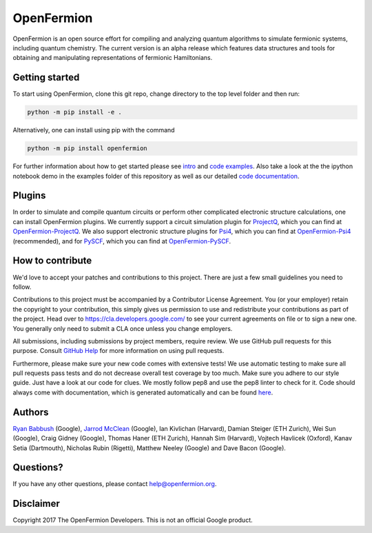 OpenFermion
===========

.. image:: https://travis-ci.org/quantumlib/OpenFermion.svg?branch=develop
    :target: https://travis-ci.org/quantumlib/OpenFermion

.. image:: https://coveralls.io/repos/github/quantumlib/OpenFermion/badge.svg
    :target: https://coveralls.io/github/quantumlib/OpenFermion

.. image:: https://readthedocs.org/projects/openfermion/badge/?version=latest
    :target: http://openfermion.readthedocs.io/en/latest/?badge=latest
    :alt: Documentation Status

.. image:: https://badge.fury.io/py/openfermion.svg
    :target: https://badge.fury.io/py/openfermion

OpenFermion is an open source effort for compiling and analyzing quantum algorithms to simulate fermionic systems, including quantum chemistry. The current version is an alpha release which features data structures and tools for obtaining and manipulating representations of fermionic Hamiltonians.

Getting started
---------------

To start using OpenFermion, clone this git repo, change directory to the top level folder and then run:

.. code-block:: bash

  python -m pip install -e .

Alternatively, one can install using pip with the command

.. code-block:: bash

  python -m pip install openfermion

For further information about how to get started please see `intro <http://openfermion.readthedocs.io/en/latest/intro.html>`__ and  `code examples <http://openfermion.readthedocs.io/en/latest/examples.html>`__. Also take a look at the the ipython notebook demo in the examples folder of this repository as well as our detailed `code documentation <http://openfermion.readthedocs.io/en/latest/openfermion.html>`__.

Plugins
-------

In order to simulate and compile quantum circuits or perform other complicated electronic structure calculations, one can install OpenFermion plugins. We currently support a circuit simulation plugin for `ProjectQ <https://projectq.ch>`__, which you can find at `OpenFermion-ProjectQ <http://github.com/quantumlib/OpenFermion-ProjectQ>`__. We also support electronic structure plugins for `Psi4 <http://psicode.org>`__, which you can find at `OpenFermion-Psi4 <http://github.com/quantumlib/OpenFermion-Psi4>`__ (recommended), and for `PySCF <https://github.com/sunqm/pyscf>`__, which you can find at `OpenFermion-PySCF <http://github.com/quantumlib/OpenFermion-PySCF>`__.

How to contribute
-----------------

We'd love to accept your patches and contributions to this project. There are
just a few small guidelines you need to follow.

Contributions to this project must be accompanied by a Contributor License
Agreement. You (or your employer) retain the copyright to your contribution,
this simply gives us permission to use and redistribute your contributions as
part of the project. Head over to https://cla.developers.google.com/ to see
your current agreements on file or to sign a new one. You generally only need
to submit a CLA once unless you change employers.

All submissions, including submissions by project members, require review.
We use GitHub pull requests for this purpose. Consult
`GitHub Help <https://help.github.com/articles/about-pull-requests/>`__ for
more information on using pull requests.

Furthermore, please make sure your new code comes with extensive tests! We
use automatic testing to make sure all pull requests pass tests and do not
decrease overall test coverage by too much. Make sure you adhere to our style
guide. Just have a look at our code for clues. We mostly follow pep8 and use
the pep8 linter to check for it. Code should always come with documentation,
which is generated automatically and can be found
`here <http://openfermion.readthedocs.io/en/latest/openfermion.html>`_.

Authors
-------

`Ryan Babbush <http://ryanbabbush.com>`__ (Google),
`Jarrod McClean <http://jarrodmcclean.com>`__ (Google),
Ian Kivlichan (Harvard),
Damian Steiger (ETH Zurich),
Wei Sun (Google),
Craig Gidney (Google),
Thomas Haner (ETH Zurich),
Hannah Sim (Harvard),
Vojtech Havlicek (Oxford),
Kanav Setia (Dartmouth),
Nicholas Rubin (Rigetti),
Matthew Neeley (Google) and
Dave Bacon (Google).

Questions?
----------

If you have any other questions, please contact help@openfermion.org.

Disclaimer
----------
Copyright 2017 The OpenFermion Developers. This is not an official Google product.
